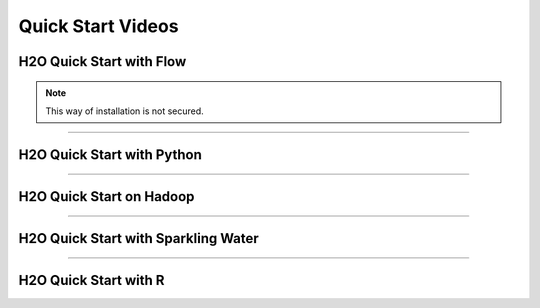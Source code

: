 Quick Start Videos
==================


H2O Quick Start with Flow
-------------------------

.. raw:: html

   <iframe width="560" height="315" src="https://www.youtube.com/embed/_HVx9Jqr34Q?list=PLNtMya54qvOHbBdA1x8FNRSpMBEHmhxr0" frameborder="0" allowfullscreen>

.. raw:: html

   </iframe>

.. note::

   This way of installation is not secured.

--------------

H2O Quick Start with Python
---------------------------

.. raw:: html

   <iframe width="560" height="315" src="https://www.youtube.com/embed/K8J3dPBEz1s?list=PLNtMya54qvOHbBdA1x8FNRSpMBEHmhxr0" frameborder="0" allowfullscreen>

.. raw:: html

   </iframe>

--------------

H2O Quick Start on Hadoop
-------------------------

.. raw:: html

   <iframe width="560" height="315" src="https://www.youtube.com/embed/B1ax_k_sSoY?list=PLNtMya54qvOHbBdA1x8FNRSpMBEHmhxr0" frameborder="0" allowfullscreen>

.. raw:: html

   </iframe>

--------------

H2O Quick Start with Sparkling Water
------------------------------------

.. raw:: html

   <iframe width="560" height="315" src="https://www.youtube.com/embed/ypka6eX1G14?list=PLNtMya54qvOHbBdA1x8FNRSpMBEHmhxr0" frameborder="0" allowfullscreen>

.. raw:: html

   </iframe>

--------------

H2O Quick Start with R
----------------------

.. raw:: html

   <iframe width="560" height="315" src="https://www.youtube.com/embed/zzV1kTCnmR0?list=PLNtMya54qvOHbBdA1x8FNRSpMBEHmhxr0" frameborder="0" allowfullscreen>

.. raw:: html

   </iframe>

